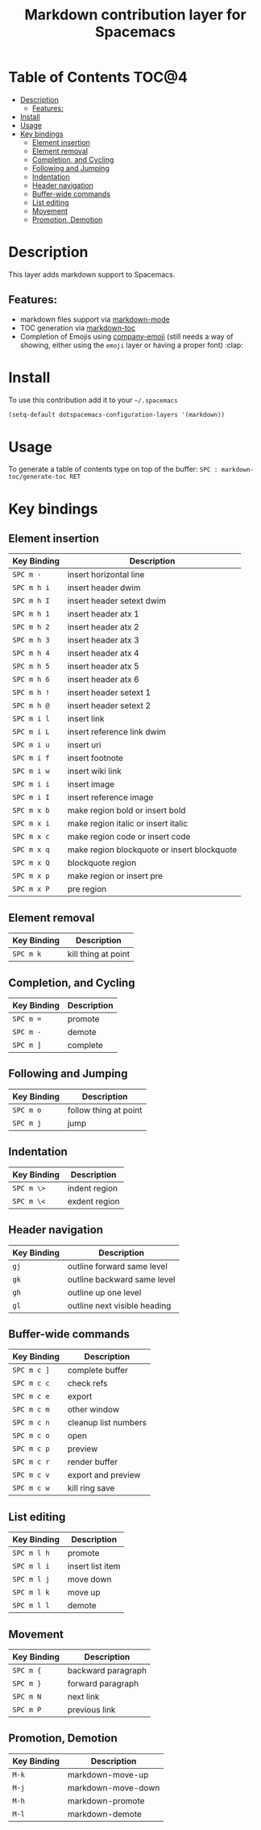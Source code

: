 #+TITLE: Markdown contribution layer for Spacemacs

[[file:img/markdown.png]]

* Table of Contents                                                   :TOC@4:
 - [[#description][Description]]
     - [[#features][Features:]]
 - [[#install][Install]]
 - [[#usage][Usage]]
 - [[#key-bindings][Key bindings]]
     - [[#element-insertion][Element insertion]]
     - [[#element-removal][Element removal]]
     - [[#completion-and-cycling][Completion, and Cycling]]
     - [[#following-and-jumping][Following and Jumping]]
     - [[#indentation][Indentation]]
     - [[#header-navigation][Header navigation]]
     - [[#buffer-wide-commands][Buffer-wide commands]]
     - [[#list-editing][List editing]]
     - [[#movement][Movement]]
     - [[#promotion-demotion][Promotion, Demotion]]

* Description

This layer adds markdown support to Spacemacs.

** Features:
- markdown files support via [[http://jblevins.org/git/markdown-mode.git/][markdown-mode]]
- TOC generation via [[https://github.com/ardumont/markdown-toc][markdown-toc]]
- Completion of Emojis using [[https://github.com/dunn/company-emoji][company-emoji]] (still needs a way of showing, either
  using the =emoji= layer or having a proper font) :clap:

* Install

To use this contribution add it to your =~/.spacemacs=

#+BEGIN_SRC emacs-lisp
  (setq-default dotspacemacs-configuration-layers '(markdown))
#+END_SRC

* Usage

To generate a table of contents type on top of the buffer:
~SPC : markdown-toc/generate-toc RET~

* Key bindings

** Element insertion

| Key Binding | Description                                 |
|-------------+---------------------------------------------|
| ~SPC m -~   | insert horizontal line                      |
| ~SPC m h i~ | insert header dwim                          |
| ~SPC m h I~ | insert header setext dwim                   |
| ~SPC m h 1~ | insert header atx 1                         |
| ~SPC m h 2~ | insert header atx 2                         |
| ~SPC m h 3~ | insert header atx 3                         |
| ~SPC m h 4~ | insert header atx 4                         |
| ~SPC m h 5~ | insert header atx 5                         |
| ~SPC m h 6~ | insert header atx 6                         |
| ~SPC m h !~ | insert header setext 1                      |
| ~SPC m h @~ | insert header setext 2                      |
| ~SPC m i l~ | insert link                                 |
| ~SPC m i L~ | insert reference link dwim                  |
| ~SPC m i u~ | insert uri                                  |
| ~SPC m i f~ | insert footnote                             |
| ~SPC m i w~ | insert wiki link                            |
| ~SPC m i i~ | insert image                                |
| ~SPC m i I~ | insert reference image                      |
| ~SPC m x b~ | make region bold or insert bold             |
| ~SPC m x i~ | make region italic or insert italic         |
| ~SPC m x c~ | make region code or insert code             |
| ~SPC m x q~ | make region blockquote or insert blockquote |
| ~SPC m x Q~ | blockquote region                           |
| ~SPC m x p~ | make region or insert pre                   |
| ~SPC m x P~ | pre region                                  |

** Element removal

| Key Binding | Description         |
|-------------+---------------------|
| ~SPC m k~   | kill thing at point |

** Completion, and Cycling

| Key Binding | Description |
|-------------+-------------|
| ~SPC m =~   | promote     |
| ~SPC m -~   | demote      |
| ~SPC m ]~   | complete    |

** Following and Jumping

| Key Binding | Description           |
|-------------+-----------------------|
| ~SPC m o~   | follow thing at point |
| ~SPC m j~   | jump                  |

** Indentation

| Key Binding | Description   |
|-------------+---------------|
| ~SPC m \>~  | indent region |
| ~SPC m \<~  | exdent region |

** Header navigation

| Key Binding | Description                  |
|-------------+------------------------------|
| ~gj~        | outline forward same level   |
| ~gk~        | outline backward same level  |
| ~gh~        | outline up one level         |
| ~gl~        | outline next visible heading |

** Buffer-wide commands

| Key Binding | Description          |
|-------------+----------------------|
| ~SPC m c ]~ | complete buffer      |
| ~SPC m c c~ | check refs           |
| ~SPC m c e~ | export               |
| ~SPC m c m~ | other window         |
| ~SPC m c n~ | cleanup list numbers |
| ~SPC m c o~ | open                 |
| ~SPC m c p~ | preview              |
| ~SPC m c r~ | render buffer        |
| ~SPC m c v~ | export and preview   |
| ~SPC m c w~ | kill ring save       |

** List editing

| Key Binding | Description      |
|-------------+------------------|
| ~SPC m l h~ | promote          |
| ~SPC m l i~ | insert list item |
| ~SPC m l j~ | move down        |
| ~SPC m l k~ | move up          |
| ~SPC m l l~ | demote           |

** Movement

| Key Binding | Description        |
|-------------+--------------------|
| ~SPC m {~   | backward paragraph |
| ~SPC m }~   | forward paragraph  |
| ~SPC m N~   | next link          |
| ~SPC m P~   | previous link      |

** Promotion, Demotion

| Key Binding | Description        |
|-------------+--------------------|
| ~M-k~       | markdown-move-up   |
| ~M-j~       | markdown-move-down |
| ~M-h~       | markdown-promote   |
| ~M-l~       | markdown-demote    |
